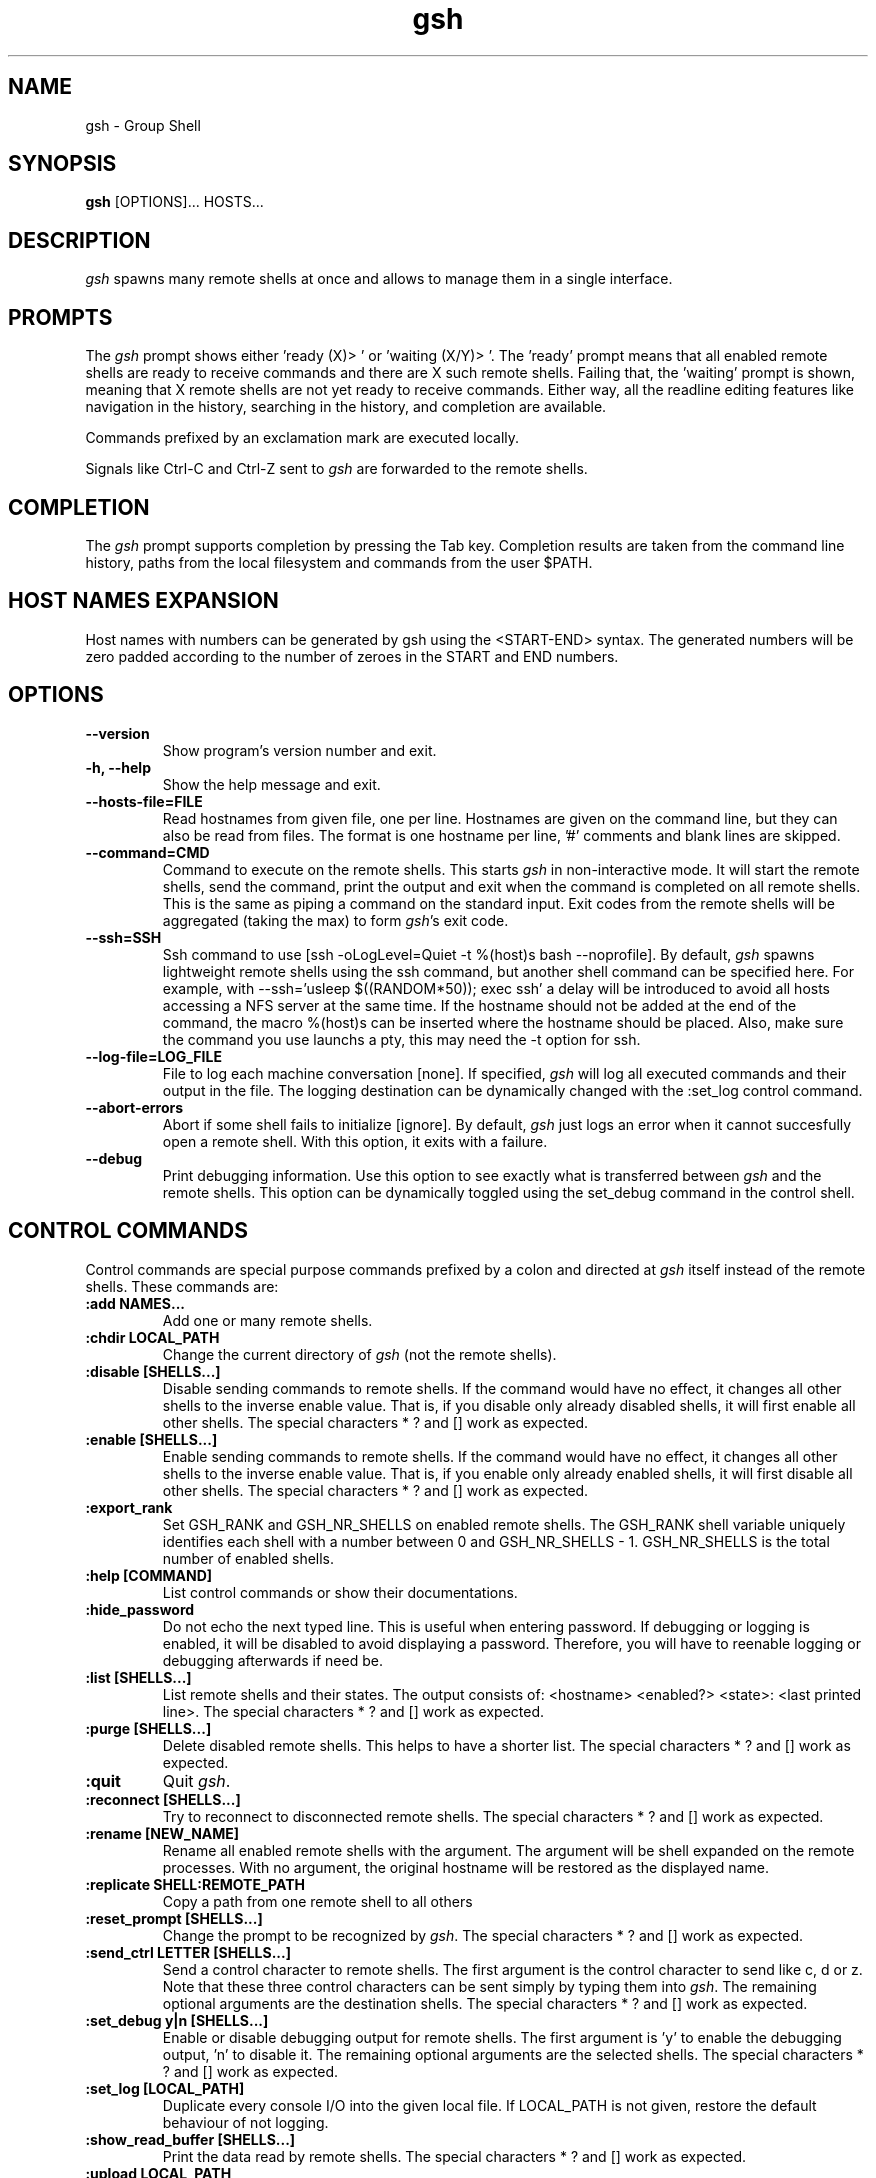 .TH "gsh" "1" "0.3.1" "Guillaume Chazarain" "Remote shells"
.SH "NAME"
gsh \- Group Shell
.SH "SYNOPSIS"
\fBgsh\fR [OPTIONS]... HOSTS...
.SH "DESCRIPTION"
\fIgsh\fR spawns many remote shells at once and allows to manage them in a single interface.
.SH "PROMPTS"
The \fIgsh\fR prompt shows either 'ready (X)> ' or 'waiting (X/Y)> '. The 'ready' prompt means that all enabled remote shells are ready to receive commands and there are X such remote shells. Failing that, the 'waiting' prompt is shown, meaning that X remote shells are not yet ready to receive commands. Either way, all the readline editing features like navigation in the history, searching in the history, and completion are available.

Commands prefixed by an exclamation mark are executed locally.

Signals like Ctrl\-C and Ctrl\-Z sent to \fIgsh\fR are forwarded to the remote shells.
.SH "COMPLETION"
The \fIgsh\fR prompt supports completion by pressing the Tab key. Completion results are taken from the command line history, paths from the local filesystem and commands from the user $PATH.
.SH "HOST NAMES EXPANSION"
Host names with numbers can be generated by gsh using the <START\-END> syntax. The generated numbers will be zero padded according to the number of zeroes in the START and END numbers.
.SH "OPTIONS"
.TP
\fB\-\-version\fR
Show program's version number and exit.
.TP
\fB\-h, \-\-help\fR
Show the help message and exit.
.TP
\fB\-\-hosts\-file=FILE\fR
Read hostnames from given file, one per line. Hostnames are given on the command line, but they can also be read from files. The format is one hostname per line, '#' comments and blank lines are skipped.
.TP
\fB\-\-command=CMD\fR
Command to execute on the remote shells. This starts \fIgsh\fR in non\-interactive mode. It will start the remote shells, send the command, print the output and exit when the command is completed on all remote shells. This is the same as piping a command on the standard input. Exit codes from the remote shells will be aggregated (taking the max) to form \fIgsh\fR's exit code.
.TP
\fB\-\-ssh=SSH\fR
Ssh command to use [ssh -oLogLevel=Quiet -t %(host)s bash --noprofile]. By default, \fIgsh\fR spawns lightweight remote shells using the ssh command, but another shell command can be specified here. For example, with \-\-ssh='usleep $((RANDOM*50)); exec ssh' a delay will be introduced to avoid all hosts accessing a NFS server at the same time. If the hostname should not be added at the end of the command, the macro %(host)s can be inserted where the hostname should be placed. Also, make sure the command you use launchs a pty, this may need the \-t option for ssh.
.TP
\fB\-\-log\-file=LOG_FILE\fR
File to log each machine conversation [none]. If specified, \fIgsh\fR will log all executed commands and their output in the file. The logging destination can be dynamically changed with the :set_log control command.
.TP
\fB\-\-abort\-errors\fR
Abort if some shell fails to initialize [ignore]. By default, \fIgsh\fR just logs an error when it cannot succesfully open a remote shell. With this option, it exits with a failure.
.TP
\fB\-\-debug\fR
Print debugging information. Use this option to see exactly what is transferred between \fIgsh\fR and the remote shells. This option can be dynamically toggled using the set_debug command in the control shell.
.SH "CONTROL COMMANDS"
Control commands are special purpose commands prefixed by a colon and directed at \fIgsh\fR itself instead of the remote shells. These commands are:
\" BEGIN AUTO-GENERATED CONTROL COMMANDS DOCUMENTATION
.TP
\fB:add NAMES...\fR
Add one or many remote shells.
.TP
\fB:chdir LOCAL_PATH\fR
Change the current directory of \fIgsh\fR (not the remote shells).
.TP
\fB:disable [SHELLS...]\fR
Disable sending commands to remote shells. If the command would have no effect, it changes all other shells to the inverse enable value. That is, if you disable only already disabled shells, it will first enable all other shells. The special characters * ? and [] work as expected.
.TP
\fB:enable [SHELLS...]\fR
Enable sending commands to remote shells. If the command would have no effect, it changes all other shells to the inverse enable value. That is, if you enable only already enabled shells, it will first disable all other shells. The special characters * ? and [] work as expected.
.TP
\fB:export_rank\fR
Set GSH_RANK and GSH_NR_SHELLS on enabled remote shells. The GSH_RANK shell variable uniquely identifies each shell with a number between 0 and GSH_NR_SHELLS - 1. GSH_NR_SHELLS is the total number of enabled shells.
.TP
\fB:help [COMMAND]\fR
List control commands or show their documentations.
.TP
\fB:hide_password\fR
Do not echo the next typed line. This is useful when entering password. If debugging or logging is enabled, it will be disabled to avoid displaying a password. Therefore, you will have to reenable logging or debugging afterwards if need be.
.TP
\fB:list [SHELLS...]\fR
List remote shells and their states. The output consists of: <hostname> <enabled?> <state>: <last printed line>. The special characters * ? and [] work as expected.
.TP
\fB:purge [SHELLS...]\fR
Delete disabled remote shells. This helps to have a shorter list. The special characters * ? and [] work as expected.
.TP
\fB:quit\fR
Quit \fIgsh\fR.
.TP
\fB:reconnect [SHELLS...]\fR
Try to reconnect to disconnected remote shells. The special characters * ? and [] work as expected.
.TP
\fB:rename [NEW_NAME]\fR
Rename all enabled remote shells with the argument. The argument will be shell expanded on the remote processes. With no argument, the original hostname will be restored as the displayed name.
.TP
\fB:replicate SHELL:REMOTE_PATH\fR
Copy a path from one remote shell to all others
.TP
\fB:reset_prompt [SHELLS...]\fR
Change the prompt to be recognized by \fIgsh\fR. The special characters * ? and [] work as expected.
.TP
\fB:send_ctrl LETTER [SHELLS...]\fR
Send a control character to remote shells. The first argument is the control character to send like c, d or z. Note that these three control characters can be sent simply by typing them into \fIgsh\fR. The remaining optional arguments are the destination shells. The special characters * ? and [] work as expected.
.TP
\fB:set_debug y|n [SHELLS...]\fR
Enable or disable debugging output for remote shells. The first argument is 'y' to enable the debugging output, 'n' to disable it. The remaining optional arguments are the selected shells. The special characters * ? and [] work as expected.
.TP
\fB:set_log [LOCAL_PATH]\fR
Duplicate every console I/O into the given local file. If LOCAL_PATH is not given, restore the default behaviour of not logging.
.TP
\fB:show_read_buffer [SHELLS...]\fR
Print the data read by remote shells. The special characters * ? and [] work as expected.
.TP
\fB:upload LOCAL_PATH\fR
Upload the specified local path to enabled remote shells.
\" END AUTO-GENERATED CONTROL COMMANDS DOCUMENTATION
.SH "AUTHOR"
Guillaume Chazarain <guichaz@gmail.com>
.br
See http://guichaz.free.fr/gsh
